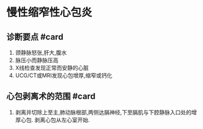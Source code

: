 * 慢性缩窄性心包炎
  :PROPERTIES:
  :CUSTOM_ID: 慢性缩窄性心包炎
  :ID:       20211122T213534.150519
  :END:
** 诊断要点 #card
   :PROPERTIES:
   :CUSTOM_ID: 诊断要点-card
   :END:

1. 颈静脉怒张,肝大,腹水
2. 脉压小而静脉压高
3. X线检查发现正常而安静的心脏
4. UCG/CT或MRI发现心包增厚,缩窄或钙化

** 心包剥离术的范围 #card
   :PROPERTIES:
   :CUSTOM_ID: 心包剥离术的范围-card
   :END:

1. 剥离并切除上至主,肺动脉根部,两侧达膈神经,下至膈肌与下腔静脉入口处的增厚心包.
   剥离心包从左心室开始.
